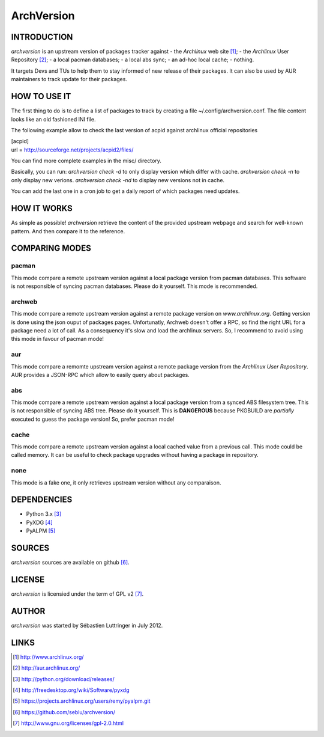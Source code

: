 ===========
ArchVersion
===========


INTRODUCTION
============
*archversion* is an upstream version of packages tracker against
- the *Archlinux* web site [#]_;
- the *Archlinux* User Repository [#]_;
- a local pacman databases;
- a local abs sync;
- an ad-hoc local cache;
- nothing.

It targets Devs and TUs to help them to stay informed of new release of their packages.
It can also be used by AUR maintainers to track update for their packages.


HOW TO USE IT
=============
The first thing to do is to define a list of packages to track by creating a file
~/.config/archversion.conf. The file content looks like an old fashioned INI file.

The following example allow to check the last version of acpid against archlinux
official repositories

|  [acpid]
|  url = http://sourceforge.net/projects/acpid2/files/

You can find more complete examples in the misc/ directory.

Basically, you can run:
*archversion check -d* to only display version which differ with cache.
*archversion check -n* to only display new verions.
*archversion check -nd* to display new versions not in cache.

You can add the last one in a cron job to get a daily report of which packages
need updates.


HOW IT WORKS
============
As simple as possible! *archversion* retrieve the content of the provided upstream
webpage and search for well-known pattern. And then compare it to the reference.


COMPARING MODES
===============

pacman
------
This mode compare a remote upstream version against a local package version from
pacman databases.
This software is not responsible of syncing pacman databases. Please do it yourself.
This mode is recommended.

archweb
-------
This mode compare a remote upstream version against a remote package version
on *www.archlinux.org*.
Getting version is done using the json ouput of packages pages.
Unfortunatly, Archweb doesn't offer a RPC, so find the right URL for a package
need a lot of call. As a consequency it's slow and load the archlinux servers.
So, I recommend to avoid using this mode in favour of pacman mode!

aur
---
This mode compare a remomte upstream version against a remote package version
from the *Archlinux User Repository*.
AUR provides a JSON-RPC which allow to easily query about packages.

abs
---
This mode compare a remote upstream version against a local package version from
a synced ABS filesystem tree.
This is not responsible of syncing ABS tree. Please do it yourself.
This is **DANGEROUS** because PKGBUILD are *partially* executed to guess the package version!
So, prefer pacman mode!

cache
-----
This mode compare a remote upstream version against a local cached value from a
previous call. This mode could be called memory.
It can be useful to check package upgrades without having a package in repository.

none
----
This mode is a fake one, it only retrieves upstream version without any comparaison.


DEPENDENCIES
============
- Python 3.x [#]_
- PyXDG [#]_
- PyALPM [#]_


SOURCES
=======
*archversion* sources are available on github [#]_.


LICENSE
=======
*archversion* is licensied under the term of GPL v2 [#]_.


AUTHOR
======
*archversion* was started by Sébastien Luttringer in July 2012.


LINKS
=====
.. [#] http://www.archlinux.org/
.. [#] http://aur.archlinux.org/
.. [#] http://python.org/download/releases/
.. [#] http://freedesktop.org/wiki/Software/pyxdg
.. [#] https://projects.archlinux.org/users/remy/pyalpm.git
.. [#] https://github.com/seblu/archversion/
.. [#] http://www.gnu.org/licenses/gpl-2.0.html
